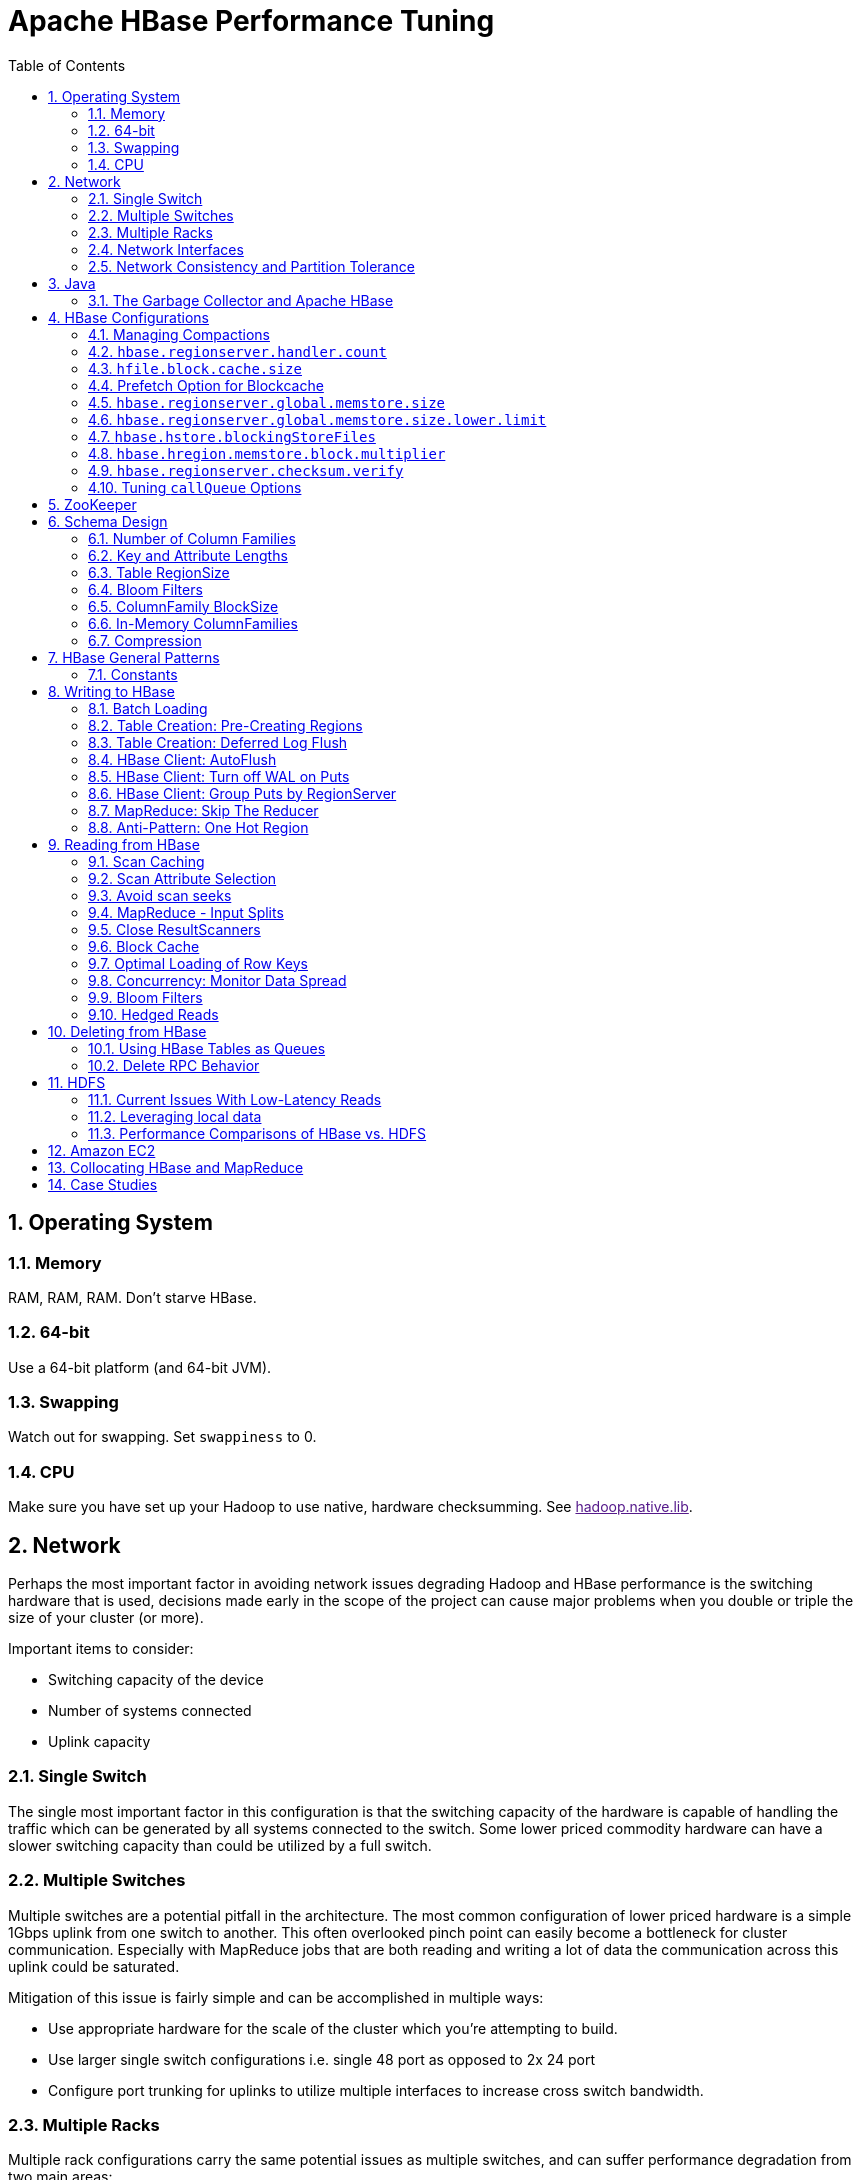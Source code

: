 ////
/**
 *
 * Licensed to the Apache Software Foundation (ASF) under one
 * or more contributor license agreements.  See the NOTICE file
 * distributed with this work for additional information
 * regarding copyright ownership.  The ASF licenses this file
 * to you under the Apache License, Version 2.0 (the
 * "License"); you may not use this file except in compliance
 * with the License.  You may obtain a copy of the License at
 *
 *     http://www.apache.org/licenses/LICENSE-2.0
 *
 * Unless required by applicable law or agreed to in writing, software
 * distributed under the License is distributed on an "AS IS" BASIS,
 * WITHOUT WARRANTIES OR CONDITIONS OF ANY KIND, either express or implied.
 * See the License for the specific language governing permissions and
 * limitations under the License.
 */
////


[[performance]]
= Apache HBase Performance Tuning
:doctype: book
:numbered:
:toc: left
:icons: font
:experimental:

[[perf.os]]
== Operating System

[[perf.os.ram]]
=== Memory

RAM, RAM, RAM.
Don't starve HBase.

[[perf.os.64]]
=== 64-bit

Use a 64-bit platform (and 64-bit JVM).

[[perf.os.swap]]
=== Swapping

Watch out for swapping.
Set `swappiness` to 0.

[[perf.os.cpu]]
=== CPU
Make sure you have set up your Hadoop to use native, hardware checksumming.
See link:[hadoop.native.lib].

[[perf.network]]
== Network

Perhaps the most important factor in avoiding network issues degrading Hadoop and HBase performance is the switching hardware that is used, decisions made early in the scope of the project can cause major problems when you double or triple the size of your cluster (or more).

Important items to consider:

* Switching capacity of the device
* Number of systems connected
* Uplink capacity

[[perf.network.1switch]]
=== Single Switch

The single most important factor in this configuration is that the switching capacity of the hardware is capable of handling the traffic which can be generated by all systems connected to the switch.
Some lower priced commodity hardware can have a slower switching capacity than could be utilized by a full switch.

[[perf.network.2switch]]
=== Multiple Switches

Multiple switches are a potential pitfall in the architecture.
The most common configuration of lower priced hardware is a simple 1Gbps uplink from one switch to another.
This often overlooked pinch point can easily become a bottleneck for cluster communication.
Especially with MapReduce jobs that are both reading and writing a lot of data the communication across this uplink could be saturated.

Mitigation of this issue is fairly simple and can be accomplished in multiple ways:

* Use appropriate hardware for the scale of the cluster which you're attempting to build.
* Use larger single switch configurations i.e.
  single 48 port as opposed to 2x 24 port
* Configure port trunking for uplinks to utilize multiple interfaces to increase cross switch bandwidth.

[[perf.network.multirack]]
=== Multiple Racks

Multiple rack configurations carry the same potential issues as multiple switches, and can suffer performance degradation from two main areas:

* Poor switch capacity performance
* Insufficient uplink to another rack

If the switches in your rack have appropriate switching capacity to handle all the hosts at full speed, the next most likely issue will be caused by homing more of your cluster across racks.
The easiest way to avoid issues when spanning multiple racks is to use port trunking to create a bonded uplink to other racks.
The downside of this method however, is in the overhead of ports that could potentially be used.
An example of this is, creating an 8Gbps port channel from rack A to rack B, using 8 of your 24 ports to communicate between racks gives you a poor ROI, using too few however can mean you're not getting the most out of your cluster.

Using 10Gbe links between racks will greatly increase performance, and assuming your switches support a 10Gbe uplink or allow for an expansion card will allow you to save your ports for machines as opposed to uplinks.

[[perf.network.ints]]
=== Network Interfaces

Are all the network interfaces functioning correctly? Are you sure? See the Troubleshooting Case Study in <<casestudies.slownode>>.

[[perf.network.call_me_maybe]]
=== Network Consistency and Partition Tolerance
The link:http://en.wikipedia.org/wiki/CAP_theorem[CAP Theorem] states that a distributed system can maintain two out of the following three characteristics:
- *C*onsistency -- all nodes see the same data.
- *A*vailability -- every request receives a response about whether it succeeded or failed.
- *P*artition tolerance -- the system continues to operate even if some of its components become unavailable to the others.

HBase favors consistency and partition tolerance, where a decision has to be made. Coda Hale explains why partition tolerance is so important, in http://codahale.com/you-cant-sacrifice-partition-tolerance/.

Robert Yokota used an automated testing framework called link:https://aphyr.com/tags/jepsen[Jepson] to test HBase's partition tolerance in the face of network partitions, using techniques modeled after Aphyr's link:https://aphyr.com/posts/281-call-me-maybe-carly-rae-jepsen-and-the-perils-of-network-partitions[Call Me Maybe] series. The results, available as a link:https://rayokota.wordpress.com/2015/09/30/call-me-maybe-hbase/[blog post] and an link:https://rayokota.wordpress.com/2015/09/30/call-me-maybe-hbase-addendum/[addendum], show that HBase performs correctly.

[[jvm]]
== Java

[[gc]]
=== The Garbage Collector and Apache HBase

[[gcpause]]
==== Long GC pauses

In his presentation, link:http://www.slideshare.net/cloudera/hbase-hug-presentation[Avoiding Full GCs with MemStore-Local Allocation Buffers], Todd Lipcon describes two cases of stop-the-world garbage collections common in HBase, especially during loading; CMS failure modes and old generation heap fragmentation brought.

To address the first, start the CMS earlier than default by adding `-XX:CMSInitiatingOccupancyFraction` and setting it down from defaults.
Start at 60 or 70 percent (The lower you bring down the threshold, the more GCing is done, the more CPU used). To address the second fragmentation issue, Todd added an experimental facility,
(MSLAB), that must be explicitly enabled in Apache HBase 0.90.x (It's defaulted to be _on_ in Apache 0.92.x HBase). Set `hbase.hregion.memstore.mslab.enabled` to true in your `Configuration`.
See the cited slides for background and detail.
The latest JVMs do better regards fragmentation so make sure you are running a recent release.
Read down in the message, link:http://osdir.com/ml/hotspot-gc-use/2011-11/msg00002.html[Identifying concurrent mode failures caused by fragmentation].
Be aware that when enabled, each MemStore instance will occupy at least an MSLAB instance of memory.
If you have thousands of regions or lots of regions each with many column families, this allocation of MSLAB may be responsible for a good portion of your heap allocation and in an extreme case cause you to OOME.
Disable MSLAB in this case, or lower the amount of memory it uses or float less regions per server.

If you have a write-heavy workload, check out link:https://issues.apache.org/jira/browse/HBASE-8163[HBASE-8163 MemStoreChunkPool: An improvement for JAVA GC when using MSLAB].
It describes configurations to lower the amount of young GC during write-heavy loadings.
If you do not have HBASE-8163 installed, and you are trying to improve your young GC times, one trick to consider -- courtesy of our Liang Xie -- is to set the GC config `-XX:PretenureSizeThreshold` in _hbase-env.sh_ to be just smaller than the size of `hbase.hregion.memstore.mslab.chunksize` so MSLAB allocations happen in the tenured space directly rather than first in the young gen.
You'd do this because these MSLAB allocations are going to likely make it to the old gen anyways and rather than pay the price of a copies between s0 and s1 in eden space followed by the copy up from young to old gen after the MSLABs have achieved sufficient tenure, save a bit of YGC churn and allocate in the old gen directly.

Other sources of long GCs can be the JVM itself logging.
See link:https://engineering.linkedin.com/blog/2016/02/eliminating-large-jvm-gc-pauses-caused-by-background-io-traffic[Eliminating Large JVM GC Pauses Caused by Background IO Traffic]

For more information about GC logs, see <<trouble.log.gc>>.

Consider also enabling the off-heap Block Cache.
This has been shown to mitigate GC pause times.
See <<block.cache>>

[[perf.configurations]]
== HBase Configurations

See <<recommended_configurations>>.

[[perf.compactions.and.splits]]
=== Managing Compactions

For larger systems, managing link:[compactions and splits] may be something you want to consider.

[[perf.handlers]]
=== `hbase.regionserver.handler.count`

See <<hbase.regionserver.handler.count>>.

[[perf.hfile.block.cache.size]]
=== `hfile.block.cache.size`

See <<hfile.block.cache.size>>.
A memory setting for the RegionServer process.

[[blockcache.prefetch]]
=== Prefetch Option for Blockcache

link:https://issues.apache.org/jira/browse/HBASE-9857[HBASE-9857] adds a new option to prefetch HFile contents when opening the BlockCache, if a Column family or RegionServer property is set.
This option is available for HBase 0.98.3 and later.
The purpose is to warm the BlockCache as rapidly as possible after the cache is opened, using in-memory table data, and not counting the prefetching as cache misses.
This is great for fast reads, but is not a good idea if the data to be preloaded will not fit into the BlockCache.
It is useful for tuning the IO impact of prefetching versus the time before all data blocks are in cache.

To enable prefetching on a given column family, you can use HBase Shell or use the API.

.Enable Prefetch Using HBase Shell
====
----
hbase> create 'MyTable', { NAME => 'myCF', PREFETCH_BLOCKS_ON_OPEN => 'true' }
----
====

.Enable Prefetch Using the API
====
[source,java]
----

// ...
HTableDescriptor tableDesc = new HTableDescriptor("myTable");
HColumnDescriptor cfDesc = new HColumnDescriptor("myCF");
cfDesc.setPrefetchBlocksOnOpen(true);
tableDesc.addFamily(cfDesc);
// ...
----
====

See the API documentation for
link:https://hbase.apache.org/devapidocs/org/apache/hadoop/hbase/io/hfile/CacheConfig.html[CacheConfig].

To see prefetch in operation, enable TRACE level logging on
`org.apache.hadoop.hbase.io.hfile.HFileReaderImpl` in hbase-2.0+
or on `org.apache.hadoop.hbase.io.hfile.HFileReaderV2` in earlier versions, hbase-1.x, of HBase.


[[perf.rs.memstore.size]]
=== `hbase.regionserver.global.memstore.size`

See <<hbase.regionserver.global.memstore.size>>.
This memory setting is often adjusted for the RegionServer process depending on needs.

[[perf.rs.memstore.size.lower.limit]]
=== `hbase.regionserver.global.memstore.size.lower.limit`

See <<hbase.regionserver.global.memstore.size.lower.limit>>.
This memory setting is often adjusted for the RegionServer process depending on needs.

[[perf.hstore.blockingstorefiles]]
=== `hbase.hstore.blockingStoreFiles`

See <<hbase.hstore.blockingStoreFiles>>.
If there is blocking in the RegionServer logs, increasing this can help.

[[perf.hregion.memstore.block.multiplier]]
=== `hbase.hregion.memstore.block.multiplier`

See <<hbase.hregion.memstore.block.multiplier>>.
If there is enough RAM, increasing this can help.

[[hbase.regionserver.checksum.verify.performance]]
=== `hbase.regionserver.checksum.verify`

Have HBase write the checksum into the datablock and save having to do the checksum seek whenever you read.

See <<hbase.regionserver.checksum.verify>>, <<hbase.hstore.bytes.per.checksum>> and <<hbase.hstore.checksum.algorithm>>. For more information see the release note on link:https://issues.apache.org/jira/browse/HBASE-5074[HBASE-5074 support checksums in HBase block cache].

=== Tuning `callQueue` Options

link:https://issues.apache.org/jira/browse/HBASE-11355[HBASE-11355] introduces several callQueue tuning mechanisms which can increase performance.
See the JIRA for some benchmarking information.

To increase the number of callqueues, set `hbase.ipc.server.num.callqueue` to a value greater than `1`.
To split the callqueue into separate read and write queues, set `hbase.ipc.server.callqueue.read.ratio` to a value between `0` and `1`.
This factor weights the queues toward writes (if below .5) or reads (if above .5). Another way to say this is that the factor determines what percentage of the split queues are used for reads.
The following examples illustrate some of the possibilities.
Note that you always have at least one write queue, no matter what setting you use.

* The default value of `0` does not split the queue.
* A value of `.3` uses 30% of the queues for reading and 60% for writing.
  Given a value of `10` for `hbase.ipc.server.num.callqueue`, 3 queues would be used for reads and 7 for writes.
* A value of `.5` uses the same number of read queues and write queues.
  Given a value of `10` for `hbase.ipc.server.num.callqueue`, 5 queues would be used for reads and 5 for writes.
* A value of `.6` uses 60% of the queues for reading and 30% for reading.
  Given a value of `10` for `hbase.ipc.server.num.callqueue`, 7 queues would be used for reads and 3 for writes.
* A value of `1.0` uses one queue to process write requests, and all other queues process read requests.
  A value higher than `1.0` has the same effect as a value of `1.0`.
  Given a value of `10` for `hbase.ipc.server.num.callqueue`, 9 queues would be used for reads and 1 for writes.

You can also split the read queues so that separate queues are used for short reads (from Get operations) and long reads (from Scan operations), by setting the `hbase.ipc.server.callqueue.scan.ratio` option.
This option is a factor between 0 and 1, which determine the ratio of read queues used for Gets and Scans.
More queues are used for Gets if the value is below `.5` and more are used for scans if the value is above `.5`.
No matter what setting you use, at least one read queue is used for Get operations.

* A value of `0` does not split the read queue.
* A value of `.3` uses 60% of the read queues for Gets and 30% for Scans.
  Given a value of `20` for `hbase.ipc.server.num.callqueue` and a value of `.5` for `hbase.ipc.server.callqueue.read.ratio`, 10 queues would be used for reads, out of those 10, 7 would be used for Gets and 3 for Scans.
* A value of `.5` uses half the read queues for Gets and half for Scans.
  Given a value of `20` for `hbase.ipc.server.num.callqueue` and a value of `.5` for `hbase.ipc.server.callqueue.read.ratio`, 10 queues would be used for reads, out of those 10, 5 would be used for Gets and 5 for Scans.
* A value of `.6` uses 30% of the read queues for Gets and 60% for Scans.
  Given a value of `20` for `hbase.ipc.server.num.callqueue` and a value of `.5` for `hbase.ipc.server.callqueue.read.ratio`, 10 queues would be used for reads, out of those 10, 3 would be used for Gets and 7 for Scans.
* A value of `1.0` uses all but one of the read queues for Scans.
  Given a value of `20` for `hbase.ipc.server.num.callqueue` and a value of`.5` for `hbase.ipc.server.callqueue.read.ratio`, 10 queues would be used for reads, out of those 10, 1 would be used for Gets and 9 for Scans.

You can use the new option `hbase.ipc.server.callqueue.handler.factor` to programmatically tune the number of queues:

* A value of `0` uses a single shared queue between all the handlers.
* A value of `1` uses a separate queue for each handler.
* A value between `0` and `1` tunes the number of queues against the number of handlers.
  For instance, a value of `.5` shares one queue between each two handlers.
+
Having more queues, such as in a situation where you have one queue per handler, reduces contention when adding a task to a queue or selecting it from a queue.
The trade-off is that if you have some queues with long-running tasks, a handler may end up waiting to execute from that queue rather than processing another queue which has waiting tasks.


For these values to take effect on a given RegionServer, the RegionServer must be restarted.
These parameters are intended for testing purposes and should be used carefully.

[[perf.zookeeper]]
== ZooKeeper

See <<zookeeper>> for information on configuring ZooKeeper, and see the part about having a dedicated disk.

[[perf.schema]]
== Schema Design

[[perf.number.of.cfs]]
=== Number of Column Families

See <<number.of.cfs>>.

[[perf.schema.keys]]
=== Key and Attribute Lengths

See <<keysize>>.
See also <<perf.compression.however>> for compression caveats.

[[schema.regionsize]]
=== Table RegionSize

The regionsize can be set on a per-table basis via `setFileSize` on link:http://hbase.apache.org/apidocs/org/apache/hadoop/hbase/HTableDescriptor.html[HTableDescriptor] in the event where certain tables require different regionsizes than the configured default regionsize.

See <<ops.capacity.regions>> for more information.

[[schema.bloom]]
=== Bloom Filters

A Bloom filter, named for its creator, Burton Howard Bloom, is a data structure which is designed to predict whether a given element is a member of a set of data.
A positive result from a Bloom filter is not always accurate, but a negative result is guaranteed to be accurate.
Bloom filters are designed to be "accurate enough" for sets of data which are so large that conventional hashing mechanisms would be impractical.
For more information about Bloom filters in general, refer to http://en.wikipedia.org/wiki/Bloom_filter.

In terms of HBase, Bloom filters provide a lightweight in-memory structure to reduce the number of disk reads for a given Get operation (Bloom filters do not work with Scans) to only the StoreFiles likely to contain the desired Row.
The potential performance gain increases with the number of parallel reads.

The Bloom filters themselves are stored in the metadata of each HFile and never need to be updated.
When an HFile is opened because a region is deployed to a RegionServer, the Bloom filter is loaded into memory.

HBase includes some tuning mechanisms for folding the Bloom filter to reduce the size and keep the false positive rate within a desired range.

Bloom filters were introduced in link:https://issues.apache.org/jira/browse/HBASE-1200[HBASE-1200].
Since HBase 0.96, row-based Bloom filters are enabled by default.
(link:https://issues.apache.org/jira/browse/HBASE-8450[HBASE-8450])

For more information on Bloom filters in relation to HBase, see <<blooms>> for more information, or the following Quora discussion: link:http://www.quora.com/How-are-bloom-filters-used-in-HBase[How are bloom filters used in HBase?].

[[bloom.filters.when]]
==== When To Use Bloom Filters

Since HBase 0.96, row-based Bloom filters are enabled by default.
You may choose to disable them or to change some tables to use row+column Bloom filters, depending on the characteristics of your data and how it is loaded into HBase.

To determine whether Bloom filters could have a positive impact, check the value of `blockCacheHitRatio` in the RegionServer metrics.
If Bloom filters are enabled, the value of `blockCacheHitRatio` should increase, because the Bloom filter is filtering out blocks that are definitely not needed.

You can choose to enable Bloom filters for a row or for a row+column combination.
If you generally scan entire rows, the row+column combination will not provide any benefit.
A row-based Bloom filter can operate on a row+column Get, but not the other way around.
However, if you have a large number of column-level Puts, such that a row may be present in every StoreFile, a row-based filter will always return a positive result and provide no benefit.
Unless you have one column per row, row+column Bloom filters require more space, in order to store more keys.
Bloom filters work best when the size of each data entry is at least a few kilobytes in size.

Overhead will be reduced when your data is stored in a few larger StoreFiles, to avoid extra disk IO during low-level scans to find a specific row.

Bloom filters need to be rebuilt upon deletion, so may not be appropriate in environments with a large number of deletions.

==== Enabling Bloom Filters

Bloom filters are enabled on a Column Family.
You can do this by using the setBloomFilterType method of HColumnDescriptor or using the HBase API.
Valid values are `NONE`, `ROW` (default), or `ROWCOL`.
See <<bloom.filters.when>> for more information on `ROW` versus `ROWCOL`.
See also the API documentation for link:http://hbase.apache.org/apidocs/org/apache/hadoop/hbase/HColumnDescriptor.html[HColumnDescriptor].

The following example creates a table and enables a ROWCOL Bloom filter on the `colfam1` column family.

----

hbase> create 'mytable',{NAME => 'colfam1', BLOOMFILTER => 'ROWCOL'}
----

==== Configuring Server-Wide Behavior of Bloom Filters

You can configure the following settings in the _hbase-site.xml_.

[cols="1,1,1", options="header"]
|===
| Parameter
| Default
| Description

| io.storefile.bloom.enabled
| yes
| Set to no to kill bloom filters server-wide if something goes wrong

| io.storefile.bloom.error.rate
| .01
| The average false positive rate for bloom filters. Folding is used to
                  maintain the false positive rate. Expressed as a decimal representation of a
                  percentage.

| io.storefile.bloom.max.fold
| 7
| The guaranteed maximum fold rate. Changing this setting should not be
                  necessary and is not recommended.

| io.storefile.bloom.max.keys
| 128000000
| For default (single-block) Bloom filters, this specifies the maximum number of keys.

| io.storefile.delete.family.bloom.enabled
| true
| Master switch to enable Delete Family Bloom filters and store them in the StoreFile.

| io.storefile.bloom.block.size
| 131072
| Target Bloom block size. Bloom filter blocks of approximately this size
                  are interleaved with data blocks.

| hfile.block.bloom.cacheonwrite
| false
| Enables cache-on-write for inline blocks of a compound Bloom filter.
|===

[[schema.cf.blocksize]]
=== ColumnFamily BlockSize

The blocksize can be configured for each ColumnFamily in a table, and defaults to 64k.
Larger cell values require larger blocksizes.
There is an inverse relationship between blocksize and the resulting StoreFile indexes (i.e., if the blocksize is doubled then the resulting indexes should be roughly halved).

See link:http://hbase.apache.org/apidocs/org/apache/hadoop/hbase/HColumnDescriptor.html[HColumnDescriptor] and <<store>>for more information.

[[cf.in.memory]]
=== In-Memory ColumnFamilies

ColumnFamilies can optionally be defined as in-memory.
Data is still persisted to disk, just like any other ColumnFamily.
In-memory blocks have the highest priority in the <<block.cache>>, but it is not a guarantee that the entire table will be in memory.

See link:http://hbase.apache.org/apidocs/org/apache/hadoop/hbase/HColumnDescriptor.html[HColumnDescriptor] for more information.

[[perf.compression]]
=== Compression

Production systems should use compression with their ColumnFamily definitions.
See <<compression>> for more information.

[[perf.compression.however]]
==== However...

Compression deflates data _on disk_.
When it's in-memory (e.g., in the MemStore) or on the wire (e.g., transferring between RegionServer and Client) it's inflated.
So while using ColumnFamily compression is a best practice, but it's not going to completely eliminate the impact of over-sized Keys, over-sized ColumnFamily names, or over-sized Column names.

See <<keysize>> on for schema design tips, and <<keyvalue>> for more information on HBase stores data internally.

[[perf.general]]
== HBase General Patterns

[[perf.general.constants]]
=== Constants

When people get started with HBase they have a tendency to write code that looks like this:

[source,java]
----
Get get = new Get(rowkey);
Result r = table.get(get);
byte[] b = r.getValue(Bytes.toBytes("cf"), Bytes.toBytes("attr"));  // returns current version of value
----

But especially when inside loops (and MapReduce jobs), converting the columnFamily and column-names to byte-arrays repeatedly is surprisingly expensive.
It's better to use constants for the byte-arrays, like this:

[source,java]
----
public static final byte[] CF = "cf".getBytes();
public static final byte[] ATTR = "attr".getBytes();
...
Get get = new Get(rowkey);
Result r = table.get(get);
byte[] b = r.getValue(CF, ATTR);  // returns current version of value
----

[[perf.writing]]
== Writing to HBase

[[perf.batch.loading]]
=== Batch Loading

Use the bulk load tool if you can.
See <<arch.bulk.load>>.
Otherwise, pay attention to the below.

[[precreate.regions]]
===  Table Creation: Pre-Creating Regions

Tables in HBase are initially created with one region by default.
For bulk imports, this means that all clients will write to the same region until it is large enough to split and become distributed across the cluster.
A useful pattern to speed up the bulk import process is to pre-create empty regions.
Be somewhat conservative in this, because too-many regions can actually degrade performance.

There are two different approaches to pre-creating splits.
The first approach is to rely on the default `Admin` strategy (which is implemented in `Bytes.split`)...

[source,java]
----

byte[] startKey = ...;      // your lowest key
byte[] endKey = ...;        // your highest key
int numberOfRegions = ...;  // # of regions to create
admin.createTable(table, startKey, endKey, numberOfRegions);
----

And the other approach is to define the splits yourself...

[source,java]
----
byte[][] splits = ...;   // create your own splits
admin.createTable(table, splits);
----

See <<rowkey.regionsplits>> for issues related to understanding your keyspace and pre-creating regions.
See <<manual_region_splitting_decisions,manual region splitting decisions>>  for discussion on manually pre-splitting regions.

[[def.log.flush]]
===  Table Creation: Deferred Log Flush

The default behavior for Puts using the Write Ahead Log (WAL) is that `WAL` edits will be written immediately.
If deferred log flush is used, WAL edits are kept in memory until the flush period.
The benefit is aggregated and asynchronous `WAL`- writes, but the potential downside is that if the RegionServer goes down the yet-to-be-flushed edits are lost.
This is safer, however, than not using WAL at all with Puts.

Deferred log flush can be configured on tables via link:http://hbase.apache.org/apidocs/org/apache/hadoop/hbase/HTableDescriptor.html[HTableDescriptor].
The default value of `hbase.regionserver.optionallogflushinterval` is 1000ms.

[[perf.hbase.client.autoflush]]
=== HBase Client: AutoFlush

When performing a lot of Puts, make sure that setAutoFlush is set to false on your link:http://hbase.apache.org/apidocs/org/apache/hadoop/hbase/client/Table.html[Table] instance.
Otherwise, the Puts will be sent one at a time to the RegionServer.
Puts added via `table.add(Put)` and `table.add( <List> Put)` wind up in the same write buffer.
If `autoFlush = false`, these messages are not sent until the write-buffer is filled.
To explicitly flush the messages, call `flushCommits`.
Calling `close` on the `Table` instance will invoke `flushCommits`.

[[perf.hbase.client.putwal]]
=== HBase Client: Turn off WAL on Puts

A frequent request is to disable the WAL to increase performance of Puts.
This is only appropriate for bulk loads, as it puts your data at risk by removing the protection of the WAL in the event of a region server crash.
Bulk loads can be re-run in the event of a crash, with little risk of data loss.

WARNING: If you disable the WAL for anything other than bulk loads, your data is at risk.

In general, it is best to use WAL for Puts, and where loading throughput is a concern to use bulk loading techniques instead.
For normal Puts, you are not likely to see a performance improvement which would outweigh the risk.
To disable the WAL, see <<wal.disable>>.

[[perf.hbase.client.regiongroup]]
=== HBase Client: Group Puts by RegionServer

In addition to using the writeBuffer, grouping `Put`s by RegionServer can reduce the number of client RPC calls per writeBuffer flush.
There is a utility `HTableUtil` currently on MASTER that does this, but you can either copy that or implement your own version for those still on 0.90.x or earlier.

[[perf.hbase.write.mr.reducer]]
=== MapReduce: Skip The Reducer

When writing a lot of data to an HBase table from a MR job (e.g., with link:http://hbase.apache.org/apidocs/org/apache/hadoop/hbase/mapreduce/TableOutputFormat.html[TableOutputFormat]), and specifically where Puts are being emitted from the Mapper, skip the Reducer step.
When a Reducer step is used, all of the output (Puts) from the Mapper will get spooled to disk, then sorted/shuffled to other Reducers that will most likely be off-node.
It's far more efficient to just write directly to HBase.

For summary jobs where HBase is used as a source and a sink, then writes will be coming from the Reducer step (e.g., summarize values then write out result). This is a different processing problem than from the above case.

[[perf.one.region]]
=== Anti-Pattern: One Hot Region

If all your data is being written to one region at a time, then re-read the section on processing timeseries data.

Also, if you are pre-splitting regions and all your data is _still_ winding up in a single region even though your keys aren't monotonically increasing, confirm that your keyspace actually works with the split strategy.
There are a variety of reasons that regions may appear "well split" but won't work with your data.
As the HBase client communicates directly with the RegionServers, this can be obtained via link:http://hbase.apache.org/apidocs/org/apache/hadoop/hbase/client/Table.html#getRegionLocation(byte%5B%5D)[Table.getRegionLocation].

See <<precreate.regions>>, as well as <<perf.configurations>>

[[perf.reading]]
== Reading from HBase

The mailing list can help if you are having performance issues.
For example, here is a good general thread on what to look at addressing read-time issues: link:http://search-hadoop.com/m/qOo2yyHtCC1[HBase Random Read latency > 100ms]

[[perf.hbase.client.caching]]
=== Scan Caching

If HBase is used as an input source for a MapReduce job, for example, make sure that the input link:http://hbase.apache.org/apidocs/org/apache/hadoop/hbase/client/Scan.html[Scan] instance to the MapReduce job has `setCaching` set to something greater than the default (which is 1). Using the default value means that the map-task will make call back to the region-server for every record processed.
Setting this value to 500, for example, will transfer 500 rows at a time to the client to be processed.
There is a cost/benefit to have the cache value be large because it costs more in memory for both client and RegionServer, so bigger isn't always better.

[[perf.hbase.client.caching.mr]]
==== Scan Caching in MapReduce Jobs

Scan settings in MapReduce jobs deserve special attention.
Timeouts can result (e.g., UnknownScannerException) in Map tasks if it takes longer to process a batch of records before the client goes back to the RegionServer for the next set of data.
This problem can occur because there is non-trivial processing occurring per row.
If you process rows quickly, set caching higher.
If you process rows more slowly (e.g., lots of transformations per row, writes), then set caching lower.

Timeouts can also happen in a non-MapReduce use case (i.e., single threaded HBase client doing a Scan), but the processing that is often performed in MapReduce jobs tends to exacerbate this issue.

[[perf.hbase.client.selection]]
=== Scan Attribute Selection

Whenever a Scan is used to process large numbers of rows (and especially when used as a MapReduce source), be aware of which attributes are selected.
If `scan.addFamily` is called then _all_ of the attributes in the specified ColumnFamily will be returned to the client.
If only a small number of the available attributes are to be processed, then only those attributes should be specified in the input scan because attribute over-selection is a non-trivial performance penalty over large datasets.

[[perf.hbase.client.seek]]
=== Avoid scan seeks

When columns are selected explicitly with `scan.addColumn`, HBase will schedule seek operations to seek between the selected columns.
When rows have few columns and each column has only a few versions this can be inefficient.
A seek operation is generally slower if does not seek at least past 5-10 columns/versions or 512-1024 bytes.

In order to opportunistically look ahead a few columns/versions to see if the next column/version can be found that way before a seek operation is scheduled, a new attribute `Scan.HINT_LOOKAHEAD` can be set on the Scan object.
The following code instructs the RegionServer to attempt two iterations of next before a seek is scheduled:

[source,java]
----
Scan scan = new Scan();
scan.addColumn(...);
scan.setAttribute(Scan.HINT_LOOKAHEAD, Bytes.toBytes(2));
table.getScanner(scan);
----

[[perf.hbase.mr.input]]
=== MapReduce - Input Splits

For MapReduce jobs that use HBase tables as a source, if there a pattern where the "slow" map tasks seem to have the same Input Split (i.e., the RegionServer serving the data), see the Troubleshooting Case Study in <<casestudies.slownode>>.

[[perf.hbase.client.scannerclose]]
=== Close ResultScanners

This isn't so much about improving performance but rather _avoiding_ performance problems.
If you forget to close link:http://hbase.apache.org/apidocs/org/apache/hadoop/hbase/client/ResultScanner.html[ResultScanners] you can cause problems on the RegionServers.
Always have ResultScanner processing enclosed in try/catch blocks.

[source,java]
----
Scan scan = new Scan();
// set attrs...
ResultScanner rs = table.getScanner(scan);
try {
  for (Result r = rs.next(); r != null; r = rs.next()) {
  // process result...
} finally {
  rs.close();  // always close the ResultScanner!
}
table.close();
----

[[perf.hbase.client.blockcache]]
=== Block Cache

link:http://hbase.apache.org/apidocs/org/apache/hadoop/hbase/client/Scan.html[Scan] instances can be set to use the block cache in the RegionServer via the `setCacheBlocks` method.
For input Scans to MapReduce jobs, this should be `false`.
For frequently accessed rows, it is advisable to use the block cache.

Cache more data by moving your Block Cache off-heap.
See <<offheap.blockcache>>

[[perf.hbase.client.rowkeyonly]]
=== Optimal Loading of Row Keys

When performing a table link:http://hbase.apache.org/apidocs/org/apache/hadoop/hbase/client/Scan.html[scan] where only the row keys are needed (no families, qualifiers, values or timestamps), add a FilterList with a `MUST_PASS_ALL` operator to the scanner using `setFilter`.
The filter list should include both a link:http://hbase.apache.org/apidocs/org/apache/hadoop/hbase/filter/FirstKeyOnlyFilter.html[FirstKeyOnlyFilter] and a link:http://hbase.apache.org/apidocs/org/apache/hadoop/hbase/filter/KeyOnlyFilter.html[KeyOnlyFilter].
Using this filter combination will result in a worst case scenario of a RegionServer reading a single value from disk and minimal network traffic to the client for a single row.

[[perf.hbase.read.dist]]
=== Concurrency: Monitor Data Spread

When performing a high number of concurrent reads, monitor the data spread of the target tables.
If the target table(s) have too few regions then the reads could likely be served from too few nodes.

See <<precreate.regions>>, as well as <<perf.configurations>>

[[blooms]]
=== Bloom Filters

Enabling Bloom Filters can save your having to go to disk and can help improve read latencies.

link:http://en.wikipedia.org/wiki/Bloom_filter[Bloom filters] were developed over in link:https://issues.apache.org/jira/browse/HBASE-1200[HBase-1200 Add bloomfilters].
For description of the development process -- why static blooms rather than dynamic -- and for an overview of the unique properties that pertain to blooms in HBase, as well as possible future directions, see the _Development Process_ section of the document link:https://issues.apache.org/jira/secure/attachment/12444007/Bloom_Filters_in_HBase.pdf[BloomFilters in HBase] attached to link:https://issues.apache.org/jira/browse/HBASE-1200[HBASE-1200].
The bloom filters described here are actually version two of blooms in HBase.
In versions up to 0.19.x, HBase had a dynamic bloom option based on work done by the link:http://www.one-lab.org/[European Commission One-Lab Project 034819].
The core of the HBase bloom work was later pulled up into Hadoop to implement org.apache.hadoop.io.BloomMapFile.
Version 1 of HBase blooms never worked that well.
Version 2 is a rewrite from scratch though again it starts with the one-lab work.

See also <<schema.bloom>>.

[[bloom_footprint]]
==== Bloom StoreFile footprint

Bloom filters add an entry to the `StoreFile` general `FileInfo` data structure and then two extra entries to the `StoreFile` metadata section.

===== BloomFilter in the `StoreFile``FileInfo` data structure

`FileInfo` has a `BLOOM_FILTER_TYPE` entry which is set to `NONE`, `ROW` or `ROWCOL.`

===== BloomFilter entries in `StoreFile` metadata

`BLOOM_FILTER_META` holds Bloom Size, Hash Function used, etc.
It's small in size and is cached on `StoreFile.Reader` load

`BLOOM_FILTER_DATA` is the actual bloomfilter data.
Obtained on-demand.
Stored in the LRU cache, if it is enabled (It's enabled by default).

[[config.bloom]]
==== Bloom Filter Configuration

===== `io.storefile.bloom.enabled` global kill switch

`io.storefile.bloom.enabled` in `Configuration` serves as the kill switch in case something goes wrong.
Default = `true`.

===== `io.storefile.bloom.error.rate`

`io.storefile.bloom.error.rate` = average false positive rate.
Default = 1%. Decrease rate by ½ (e.g.
to .5%) == +1 bit per bloom entry.

===== `io.storefile.bloom.max.fold`

`io.storefile.bloom.max.fold` = guaranteed minimum fold rate.
Most people should leave this alone.
Default = 7, or can collapse to at least 1/128th of original size.
See the _Development Process_ section of the document link:https://issues.apache.org/jira/secure/attachment/12444007/Bloom_Filters_in_HBase.pdf[BloomFilters in HBase] for more on what this option means.

=== Hedged Reads

Hedged reads are a feature of HDFS, introduced in link:https://issues.apache.org/jira/browse/HDFS-5776[HDFS-5776].
Normally, a single thread is spawned for each read request.
However, if hedged reads are enabled, the client waits some configurable amount of time, and if the read does not return, the client spawns a second read request, against a different block replica of the same data.
Whichever read returns first is used, and the other read request is discarded.
Hedged reads can be helpful for times where a rare slow read is caused by a transient error such as a failing disk or flaky network connection.

Because an HBase RegionServer is a HDFS client, you can enable hedged reads in HBase, by adding the following properties to the RegionServer's hbase-site.xml and tuning the values to suit your environment.

.Configuration for Hedged Reads
* `dfs.client.hedged.read.threadpool.size` - the number of threads dedicated to servicing hedged reads.
  If this is set to 0 (the default), hedged reads are disabled.
* `dfs.client.hedged.read.threshold.millis` - the number of milliseconds to wait before spawning a second read thread.

.Hedged Reads Configuration Example
====
[source,xml]
----
<property>
  <name>dfs.client.hedged.read.threadpool.size</name>
  <value>20</value>  <!-- 20 threads -->
</property>
<property>
  <name>dfs.client.hedged.read.threshold.millis</name>
  <value>10</value>  <!-- 10 milliseconds -->
</property>
----
====

Use the following metrics to tune the settings for hedged reads on your cluster.
See <<hbase_metrics>>  for more information.

.Metrics for Hedged Reads
* hedgedReadOps - the number of times hedged read threads have been triggered.
  This could indicate that read requests are often slow, or that hedged reads are triggered too quickly.
* hedgeReadOpsWin - the number of times the hedged read thread was faster than the original thread.
  This could indicate that a given RegionServer is having trouble servicing requests.

[[perf.deleting]]
== Deleting from HBase

[[perf.deleting.queue]]
=== Using HBase Tables as Queues

HBase tables are sometimes used as queues.
In this case, special care must be taken to regularly perform major compactions on tables used in this manner.
As is documented in <<datamodel>>, marking rows as deleted creates additional StoreFiles which then need to be processed on reads.
Tombstones only get cleaned up with major compactions.

See also <<compaction>> and link:http://hbase.apache.org/apidocs/org/apache/hadoop/hbase/client/Admin.html#majorCompact%28java.lang.String%29[Admin.majorCompact].

[[perf.deleting.rpc]]
=== Delete RPC Behavior

Be aware that `Table.delete(Delete)` doesn't use the writeBuffer.
It will execute an RegionServer RPC with each invocation.
For a large number of deletes, consider `Table.delete(List)`.

See
+++<a href="http://hbase.apache.org/apidocs/org/apache/hadoop/hbase/client/Table.html#delete%28org.apache.hadoop.hbase.client.Delete%29">hbase.client.Delete</a>+++.

[[perf.hdfs]]
== HDFS

Because HBase runs on <<arch.hdfs>> it is important to understand how it works and how it affects HBase.

[[perf.hdfs.curr]]
=== Current Issues With Low-Latency Reads

The original use-case for HDFS was batch processing.
As such, there low-latency reads were historically not a priority.
With the increased adoption of Apache HBase this is changing, and several improvements are already in development.
See the link:https://issues.apache.org/jira/browse/HDFS-1599[Umbrella Jira Ticket for HDFS Improvements for HBase].

[[perf.hdfs.configs.localread]]
=== Leveraging local data

Since Hadoop 1.0.0 (also 0.22.1, 0.23.1, CDH3u3 and HDP 1.0) via link:https://issues.apache.org/jira/browse/HDFS-2246[HDFS-2246], it is possible for the DFSClient to take a "short circuit" and read directly from the disk instead of going through the DataNode when the data is local.
What this means for HBase is that the RegionServers can read directly off their machine's disks instead of having to open a socket to talk to the DataNode, the former being generally much faster.
See JD's link:http://files.meetup.com/1350427/hug_ebay_jdcryans.pdf[Performance Talk].
Also see link:http://search-hadoop.com/m/zV6dKrLCVh1[HBase, mail # dev - read short circuit] thread for more discussion around short circuit reads.

To enable "short circuit" reads, it will depend on your version of Hadoop.
The original shortcircuit read patch was much improved upon in Hadoop 2 in link:https://issues.apache.org/jira/browse/HDFS-347[HDFS-347].
See http://blog.cloudera.com/blog/2013/08/how-improved-short-circuit-local-reads-bring-better-performance-and-security-to-hadoop/ for details on the difference between the old and new implementations.
See link:http://archive.cloudera.com/cdh4/cdh/4/hadoop/hadoop-project-dist/hadoop-hdfs/ShortCircuitLocalReads.html[Hadoop shortcircuit reads configuration page] for how to enable the latter, better version of shortcircuit.
For example, here is a minimal config.
enabling short-circuit reads added to _hbase-site.xml_:

[source,xml]
----
<property>
  <name>dfs.client.read.shortcircuit</name>
  <value>true</value>
  <description>
    This configuration parameter turns on short-circuit local reads.
  </description>
</property>
<property>
  <name>dfs.domain.socket.path</name>
  <value>/home/stack/sockets/short_circuit_read_socket_PORT</value>
  <description>
    Optional.  This is a path to a UNIX domain socket that will be used for
    communication between the DataNode and local HDFS clients.
    If the string "_PORT" is present in this path, it will be replaced by the
    TCP port of the DataNode.
  </description>
</property>
----

Be careful about permissions for the directory that hosts the shared domain socket; dfsclient will complain if open to other than the hbase user.

If you are running on an old Hadoop, one that is without link:https://issues.apache.org/jira/browse/HDFS-347[HDFS-347] but that has link:https://issues.apache.org/jira/browse/HDFS-2246[HDFS-2246], you must set two configurations.
First, the hdfs-site.xml needs to be amended.
Set the property `dfs.block.local-path-access.user` to be the _only_ user that can use the shortcut.
This has to be the user that started HBase.
Then in hbase-site.xml, set `dfs.client.read.shortcircuit` to be `true`

Services -- at least the HBase RegionServers -- will need to be restarted in order to pick up the new configurations.

.dfs.client.read.shortcircuit.buffer.size
[NOTE]
====
The default for this value is too high when running on a highly trafficked HBase.
In HBase, if this value has not been set, we set it down from the default of 1M to 128k (Since HBase 0.98.0 and 0.96.1). See link:https://issues.apache.org/jira/browse/HBASE-8143[HBASE-8143 HBase on Hadoop 2 with local short circuit reads (ssr) causes OOM]). The Hadoop DFSClient in HBase will allocate a direct byte buffer of this size for _each_ block it has open; given HBase keeps its HDFS files open all the time, this can add up quickly.
====

[[perf.hdfs.comp]]
=== Performance Comparisons of HBase vs. HDFS

A fairly common question on the dist-list is why HBase isn't as performant as HDFS files in a batch context (e.g., as a MapReduce source or sink). The short answer is that HBase is doing a lot more than HDFS (e.g., reading the KeyValues, returning the most current row or specified timestamps, etc.), and as such HBase is 4-5 times slower than HDFS in this processing context.
There is room for improvement and this gap will, over time, be reduced, but HDFS will always be faster in this use-case.

[[perf.ec2]]
== Amazon EC2

Performance questions are common on Amazon EC2 environments because it is a shared environment.
You will not see the same throughput as a dedicated server.
In terms of running tests on EC2, run them several times for the same reason (i.e., it's a shared environment and you don't know what else is happening on the server).

If you are running on EC2 and post performance questions on the dist-list, please state this fact up-front that because EC2 issues are practically a separate class of performance issues.

[[perf.hbase.mr.cluster]]
== Collocating HBase and MapReduce

It is often recommended to have different clusters for HBase and MapReduce.
A better qualification of this is: don't collocate an HBase that serves live requests with a heavy MR workload.
OLTP and OLAP-optimized systems have conflicting requirements and one will lose to the other, usually the former.
For example, short latency-sensitive disk reads will have to wait in line behind longer reads that are trying to squeeze out as much throughput as possible.
MR jobs that write to HBase will also generate flushes and compactions, which will in turn invalidate blocks in the <<block.cache>>.

If you need to process the data from your live HBase cluster in MR, you can ship the deltas with <<copy.table>> or use replication to get the new data in real time on the OLAP cluster.
In the worst case, if you really need to collocate both, set MR to use less Map and Reduce slots than you'd normally configure, possibly just one.

When HBase is used for OLAP operations, it's preferable to set it up in a hardened way like configuring the ZooKeeper session timeout higher and giving more memory to the MemStores (the argument being that the Block Cache won't be used much since the workloads are usually long scans).

[[perf.casestudy]]
== Case Studies

For Performance and Troubleshooting Case Studies, see <<casestudies>>.

ifdef::backend-docbook[]
[index]
== Index
// Generated automatically by the DocBook toolchain.
endif::backend-docbook[]
